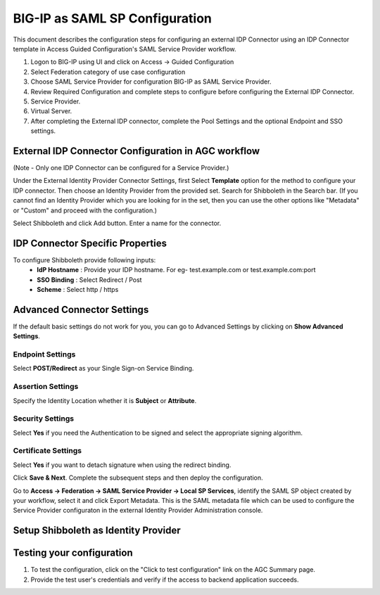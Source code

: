 ===============================
BIG-IP as SAML SP Configuration
===============================

This document describes the configuration steps for configuring an external IDP Connector using an IDP Connector template in Access Guided Configuration's SAML Service Provider workflow.

#. Logon to BIG-IP using UI and click on Access -> Guided Configuration
#. Select Federation category of use case configuration
#. Choose SAML Service Provider for configuration BIG-IP as SAML Service Provider.
#. Review Required Configuration and complete steps to configure before configuring the External IDP Connector.
#. Service Provider.
#. Virtual Server.
#. After completing the External IDP connector, complete the Pool Settings and the optional Endpoint and SSO settings.

External IDP Connector Configuration in AGC workflow
----------------------------------------------------

(Note - Only one  IDP Connector can be configured for a Service Provider.)

Under the External Identity Provider Connector Settings, first Select **Template**  option for the method to configure your IDP connector. Then choose an Identity Provider from the provided set. Search for Shibboleth in the Search bar. (If you cannot find an Identity Provider which you are looking for in the set, then you can use the other options like "Metadata"  or "Custom"  and proceed with the configuration.)

Select Shibboleth and click Add button. Enter a name for the connector.

IDP Connector Specific Properties
---------------------------------

To configure Shibboleth provide following inputs:
	- **IdP Hostname** : Provide your IDP hostname. For eg- test.example.com or test.example.com:port
	- **SSO Binding** : Select Redirect / Post
	- **Scheme** : Select http / https

Advanced Connector Settings
---------------------------

If the default basic settings do not work for you, you can go to Advanced Settings by clicking on **Show Advanced Settings**.

Endpoint Settings
~~~~~~~~~~~~~~~~~

Select **POST/Redirect**  as your Single Sign-on Service Binding.

Assertion Settings
~~~~~~~~~~~~~~~~~~

Specify the Identity Location whether it is **Subject** or **Attribute**.

Security Settings
~~~~~~~~~~~~~~~~~

Select **Yes**  if you need the Authentication to be signed and select the appropriate signing algorithm.

Certificate Settings
~~~~~~~~~~~~~~~~~~~~

Select **Yes**  if you want to detach signature when using the redirect binding.

Click **Save & Next**. Complete the subsequent steps and then deploy the configuration.

Go to **Access -> Federation -> SAML Service Provider -> Local SP Services**, identify the SAML SP object created by your workflow, select it and click Export Metadata. This is the SAML metadata file which can be used to configure the Service Provider configuraton in the external Identity Provider Administration console.


Setup Shibboleth as Identity Provider
-------------------------------------------


Testing your configuration
--------------------------

#. To test the configuration, click on the "Click to test configuration" link on the AGC Summary page.
#. Provide the test user's credentials and verify if the access to backend application succeeds.
